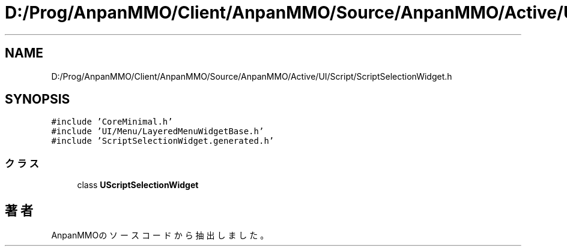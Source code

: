 .TH "D:/Prog/AnpanMMO/Client/AnpanMMO/Source/AnpanMMO/Active/UI/Script/ScriptSelectionWidget.h" 3 "2018年12月20日(木)" "AnpanMMO" \" -*- nroff -*-
.ad l
.nh
.SH NAME
D:/Prog/AnpanMMO/Client/AnpanMMO/Source/AnpanMMO/Active/UI/Script/ScriptSelectionWidget.h
.SH SYNOPSIS
.br
.PP
\fC#include 'CoreMinimal\&.h'\fP
.br
\fC#include 'UI/Menu/LayeredMenuWidgetBase\&.h'\fP
.br
\fC#include 'ScriptSelectionWidget\&.generated\&.h'\fP
.br

.SS "クラス"

.in +1c
.ti -1c
.RI "class \fBUScriptSelectionWidget\fP"
.br
.in -1c
.SH "著者"
.PP 
 AnpanMMOのソースコードから抽出しました。
